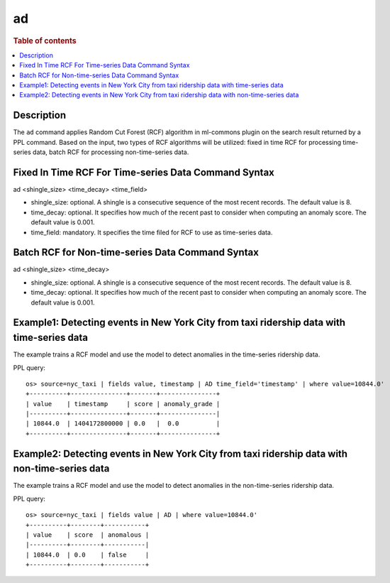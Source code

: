 =============
ad
=============

.. rubric:: Table of contents

.. contents::
   :local:
   :depth: 2


Description
============
| The ``ad`` command applies Random Cut Forest (RCF) algorithm in ml-commons plugin on the search result returned by a PPL command. Based on the input, two types of RCF algorithms will be utilized: fixed in time RCF for processing time-series data, batch RCF for processing non-time-series data.


Fixed In Time RCF For Time-series Data Command Syntax
=====================================================
ad <shingle_size> <time_decay> <time_field>

* shingle_size: optional. A shingle is a consecutive sequence of the most recent records. The default value is 8.
* time_decay: optional. It specifies how much of the recent past to consider when computing an anomaly score. The default value is 0.001.
* time_field: mandatory. It specifies the time filed for RCF to use as time-series data.


Batch RCF for Non-time-series Data Command Syntax
=================================================
ad <shingle_size> <time_decay>

* shingle_size: optional. A shingle is a consecutive sequence of the most recent records. The default value is 8.
* time_decay: optional. It specifies how much of the recent past to consider when computing an anomaly score. The default value is 0.001.


Example1: Detecting events in New York City from taxi ridership data with time-series data
==========================================================================================

The example trains a RCF model and use the model to detect anomalies in the time-series ridership data.

PPL query::

    os> source=nyc_taxi | fields value, timestamp | AD time_field='timestamp' | where value=10844.0'
    +----------+---------------+-------+---------------+
    | value    | timestamp     | score | anomaly_grade |
    |----------+---------------+-------+---------------|
    | 10844.0  | 1404172800000 | 0.0   |  0.0          |
    +----------+---------------+-------+---------------+


Example2: Detecting events in New York City from taxi ridership data with non-time-series data
==============================================================================================

The example trains a RCF model and use the model to detect anomalies in the non-time-series ridership data.

PPL query::

    os> source=nyc_taxi | fields value | AD | where value=10844.0'
    +----------+--------+-----------+
    | value    | score  | anomalous |
    |----------+--------+-----------|
    | 10844.0  | 0.0    | false     |
    +----------+--------+-----------+
